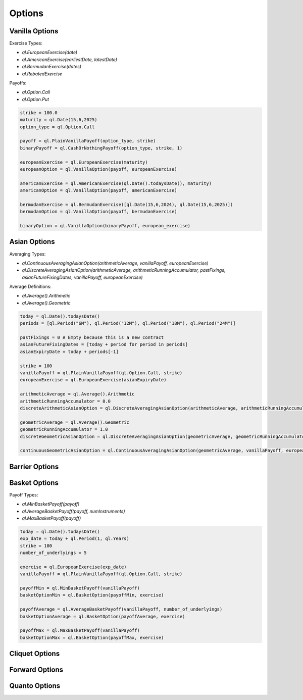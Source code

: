Options
#######

Vanilla Options
***************

.. function:: ql.VanillaOption(payoff, europeanExercise)

Exercise Types:

- `ql.EuropeanExercise(date)`
- `ql.AmericanExercise(earliestDate, latestDate)`
- `ql.BermudanExercise(dates)`
- `ql.RebatedExercise`

Payoffs:

- `ql.Option.Call`
- `ql.Option.Put`

.. code-block:: python

  strike = 100.0
  maturity = ql.Date(15,6,2025)
  option_type = ql.Option.Call

  payoff = ql.PlainVanillaPayoff(option_type, strike)
  binaryPayoff = ql.CashOrNothingPayoff(option_type, strike, 1)

  europeanExercise = ql.EuropeanExercise(maturity)
  europeanOption = ql.VanillaOption(payoff, europeanExercise)

  americanExercise = ql.AmericanExercise(ql.Date().todaysDate(), maturity)
  americanOption = ql.VanillaOption(payoff, americanExercise)

  bermudanExercise = ql.BermudanExercise([ql.Date(15,6,2024), ql.Date(15,6,2025)])
  bermudanOption = ql.VanillaOption(payoff, bermudanExercise)

  binaryOption = ql.VanillaOption(binaryPayoff, european_exercise)


Asian Options
*************

.. function:: ql.DiscreteAveragingAsianOption(averageType, runningAccumulator, pastFixings, fixingDates, payoff, exercise)

Averaging Types:

- `ql.ContinuousAveragingAsianOption(arithmeticAverage, vanillaPayoff, europeanExercise)`
- `ql.DiscreteAveragingAsianOption(arithmeticAverage, arithmeticRunningAccumulator, pastFixings, asianFutureFixingDates, vanillaPayoff, europeanExercise)`

Average Definitions:

- `ql.Average().Arithmetic`
- `ql.Average().Geometric`

.. code-block:: python

  today = ql.Date().todaysDate()
  periods = [ql.Period("6M"), ql.Period("12M"), ql.Period("18M"), ql.Period("24M")]

  pastFixings = 0 # Empty because this is a new contract
  asianFutureFixingDates = [today + period for period in periods]
  asianExpiryDate = today + periods[-1]

  strike = 100
  vanillaPayoff = ql.PlainVanillaPayoff(ql.Option.Call, strike)
  europeanExercise = ql.EuropeanExercise(asianExpiryDate)

  arithmeticAverage = ql.Average().Arithmetic
  arithmeticRunningAccumulator = 0.0
  discreteArithmeticAsianOption = ql.DiscreteAveragingAsianOption(arithmeticAverage, arithmeticRunningAccumulator, pastFixings, asianFutureFixingDates, vanillaPayoff, europeanExercise)

  geometricAverage = ql.Average().Geometric
  geometricRunningAccumulator = 1.0
  discreteGeometricAsianOption = ql.DiscreteAveragingAsianOption(geometricAverage, geometricRunningAccumulator, pastFixings, asianFutureFixingDates, vanillaPayoff, europeanExercise)

  continuousGeometricAsianOption = ql.ContinuousAveragingAsianOption(geometricAverage, vanillaPayoff, europeanExercise)

 
Barrier Options
***************

Basket Options
**************

.. function:: ql.BasketOption(payoff, exercise)

Payoff Types:

- `ql.MinBasketPayoff(payoff)`
- `ql.AverageBasketPayoff(payoff, numInstruments)`
- `ql.MaxBasketPayoff(payoff)`

.. code-block:: python

  today = ql.Date().todaysDate()
  exp_date = today + ql.Period(1, ql.Years)
  strike = 100
  number_of_underlyings = 5

  exercise = ql.EuropeanExercise(exp_date)
  vanillaPayoff = ql.PlainVanillaPayoff(ql.Option.Call, strike)

  payoffMin = ql.MinBasketPayoff(vanillaPayoff)
  basketOptionMin = ql.BasketOption(payoffMin, exercise)

  payoffAverage = ql.AverageBasketPayoff(vanillaPayoff, number_of_underlyings)
  basketOptionAverage = ql.BasketOption(payoffAverage, exercise)

  payoffMax = ql.MaxBasketPayoff(vanillaPayoff)
  basketOptionMax = ql.BasketOption(payoffMax, exercise)


Cliquet Options
***************

Forward Options
***************

Quanto Options
**************